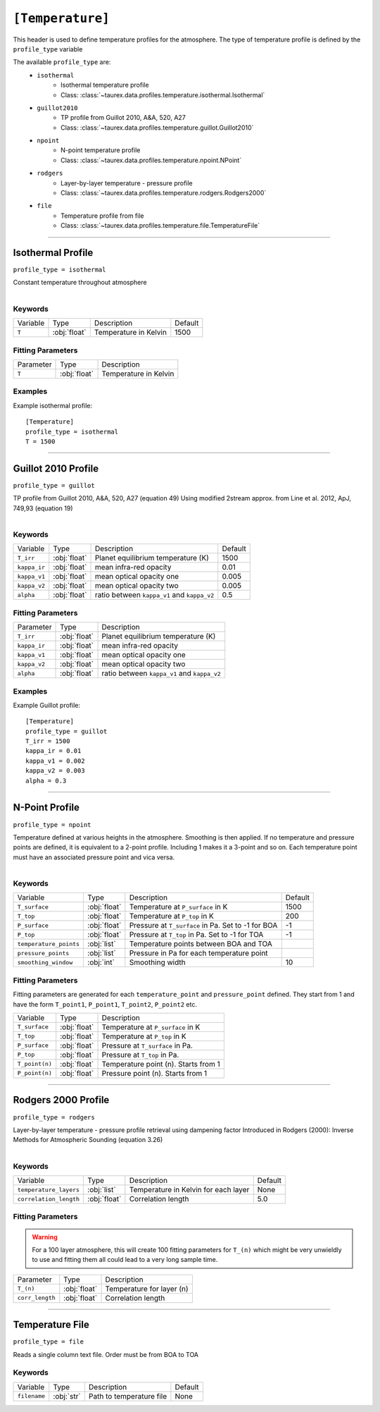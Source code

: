 .. _temperature:

*****************
``[Temperature]``
*****************

This header is used to define temperature profiles for the atmosphere.
The type of temperature profile is defined by the ``profile_type`` variable

The available ``profile_type`` are:
    - ``isothermal``
        - Isothermal temperature profile
        - Class: :class:`~taurex.data.profiles.temperature.isothermal.Isothermal`

    - ``guillot2010``
        - TP profile from Guillot 2010, A&A, 520, A27
        - Class: :class:`~taurex.data.profiles.temperature.guillot.Guillot2010`

    - ``npoint``
        - N-point temperature profile
        - Class: :class:`~taurex.data.profiles.temperature.npoint.NPoint`
    
    - ``rodgers``
        - Layer-by-layer temperature - pressure profile
        - Class: :class:`~taurex.data.profiles.temperature.rodgers.Rodgers2000`

    - ``file``
        - Temperature profile from file
        - Class: :class:`~taurex.data.profiles.temperature.file.TemperatureFile`

----------------------------

Isothermal Profile
==================
``profile_type = isothermal``

Constant temperature throughout atmosphere

.. figure::  _static/isothermal.png
   :align:   left
   :width: 80%


--------
Keywords
--------

+----------+--------------+-----------------------+---------+
| Variable | Type         | Description           | Default |
+----------+--------------+-----------------------+---------+
| ``T``    | :obj:`float` | Temperature in Kelvin | 1500    |
+----------+--------------+-----------------------+---------+

------------------
Fitting Parameters
------------------

+-----------+--------------+-----------------------+
| Parameter | Type         | Description           |
+-----------+--------------+-----------------------+
| ``T``     | :obj:`float` | Temperature in Kelvin |
+-----------+--------------+-----------------------+

--------
Examples
--------

Example isothermal profile::

    [Temperature]
    profile_type = isothermal
    T = 1500

------------------------------------------

Guillot 2010 Profile
====================
``profile_type = guillot``

TP profile from Guillot 2010, A&A, 520, A27 (equation 49)
Using modified 2stream approx. from Line et al. 2012, ApJ, 749,93 (equation 19)

.. figure::  _static/guillot.png
   :align:   left
   :width: 80%


--------
Keywords
--------

+--------------+--------------+---------------------------------------------+---------+
| Variable     | Type         | Description                                 | Default |
+--------------+--------------+---------------------------------------------+---------+
| ``T_irr``    | :obj:`float` | Planet equilibrium temperature (K)          | 1500    |
+--------------+--------------+---------------------------------------------+---------+
| ``kappa_ir`` | :obj:`float` | mean infra-red opacity                      | 0.01    |
+--------------+--------------+---------------------------------------------+---------+
| ``kappa_v1`` | :obj:`float` | mean optical opacity one                    | 0.005   |
+--------------+--------------+---------------------------------------------+---------+
| ``kappa_v2`` | :obj:`float` | mean optical opacity two                    | 0.005   |
+--------------+--------------+---------------------------------------------+---------+
| ``alpha``    | :obj:`float` | ratio between ``kappa_v1`` and ``kappa_v2`` | 0.5     |
+--------------+--------------+---------------------------------------------+---------+

------------------
Fitting Parameters
------------------

+--------------+--------------+---------------------------------------------+
| Parameter    | Type         | Description                                 |
+--------------+--------------+---------------------------------------------+
| ``T_irr``    | :obj:`float` | Planet equilibrium temperature (K)          |
+--------------+--------------+---------------------------------------------+
| ``kappa_ir`` | :obj:`float` | mean infra-red opacity                      |
+--------------+--------------+---------------------------------------------+
| ``kappa_v1`` | :obj:`float` | mean optical opacity one                    |
+--------------+--------------+---------------------------------------------+
| ``kappa_v2`` | :obj:`float` | mean optical opacity two                    |
+--------------+--------------+---------------------------------------------+
| ``alpha``    | :obj:`float` | ratio between ``kappa_v1`` and ``kappa_v2`` |
+--------------+--------------+---------------------------------------------+

--------
Examples
--------

Example Guillot profile::

    [Temperature]
    profile_type = guillot
    T_irr = 1500
    kappa_ir = 0.01
    kappa_v1 = 0.002
    kappa_v2 = 0.003
    alpha = 0.3


---------------------------------

N-Point Profile
===============
``profile_type = npoint``

Temperature defined at various heights in the atmosphere. Smoothing is then applied.
If no temperature and pressure points are defined, it is equivalent to a 2-point
profile. Including 1 makes it a 3-point and so on.
Each temperature point must have an associated pressure point and vica versa.

.. figure::  _static/npoint.png
   :align:   left
   :width: 80%

--------
Keywords
--------

+------------------------+--------------+-----------------------------------------------------+---------+
| Variable               | Type         | Description                                         | Default |
+------------------------+--------------+-----------------------------------------------------+---------+
| ``T_surface``          | :obj:`float` | Temperature at ``P_surface`` in K                   | 1500    |
+------------------------+--------------+-----------------------------------------------------+---------+
| ``T_top``              | :obj:`float` | Temperature at ``P_top`` in K                       | 200     |
+------------------------+--------------+-----------------------------------------------------+---------+
| ``P_surface``          | :obj:`float` | Pressure at ``T_surface`` in Pa. Set to -1 for BOA  | -1      |
+------------------------+--------------+-----------------------------------------------------+---------+
| ``P_top``              | :obj:`float` | Pressure at ``T_top`` in Pa. Set to -1 for TOA      | -1      |
+------------------------+--------------+-----------------------------------------------------+---------+
| ``temperature_points`` | :obj:`list`  | Temperature points between BOA and TOA              |         |
+------------------------+--------------+-----------------------------------------------------+---------+
| ``pressure_points``    | :obj:`list`  | Pressure in Pa for each temperature point           |         |
+------------------------+--------------+-----------------------------------------------------+---------+
| ``smoothing_window``   | :obj:`int`   | Smoothing width                                     | 10      |
+------------------------+--------------+-----------------------------------------------------+---------+



------------------
Fitting Parameters
------------------

Fitting parameters are generated for each ``temperature_point``
and ``pressure_point`` defined. They start from 1 and have the form
``T_point1``, ``P_point1``, ``T_point2``, ``P_point2`` etc.


+----------------------+--------------+--------------------------------------+
| Variable             | Type         | Description                          |
+----------------------+--------------+--------------------------------------+
| ``T_surface``        | :obj:`float` | Temperature at ``P_surface`` in K    |
+----------------------+--------------+--------------------------------------+
| ``T_top``            | :obj:`float` | Temperature at ``P_top`` in K        |
+----------------------+--------------+--------------------------------------+
| ``P_surface``        | :obj:`float` | Pressure at ``T_surface`` in Pa.     |
+----------------------+--------------+--------------------------------------+
| ``P_top``            | :obj:`float` | Pressure at ``T_top`` in Pa.         |
+----------------------+--------------+--------------------------------------+
| ``T_point(n)``       | :obj:`float` | Temperature point (n). Starts from 1 |
+----------------------+--------------+--------------------------------------+
| ``P_point(n)``       | :obj:`float` | Pressure point (n). Starts from 1    |
+----------------------+--------------+--------------------------------------+

-----------------------------

Rodgers 2000 Profile
====================
``profile_type = rodgers``

Layer-by-layer temperature - pressure profile retrieval using dampening factor
Introduced in Rodgers (2000): Inverse Methods for Atmospheric Sounding (equation 3.26)

.. figure::  _static/rodgers.png
   :align:   left
   :width: 80%

--------
Keywords
--------

+------------------------+--------------+--------------------------------------+---------+
| Variable               | Type         | Description                          | Default |
+------------------------+--------------+--------------------------------------+---------+
| ``temperature_layers`` | :obj:`list`  | Temperature in Kelvin for each layer | None    |
+------------------------+--------------+--------------------------------------+---------+
| ``correlation_length`` | :obj:`float` | Correlation length                   | 5.0     |
+------------------------+--------------+--------------------------------------+---------+

------------------
Fitting Parameters
------------------

.. warning::

    For a 100 layer atmosphere, this will create 100
    fitting parameters for ``T_(n)`` which might be 
    very unwieldly to use and fitting them all could lead
    to a very long sample time.

+-----------------+--------------+---------------------------+
| Parameter       | Type         | Description               |
+-----------------+--------------+---------------------------+
| ``T_(n)``       | :obj:`float` | Temperature for layer (n) |
+-----------------+--------------+---------------------------+
| ``corr_length`` | :obj:`float` | Correlation length        |
+-----------------+--------------+---------------------------+

-------------------------------------------

Temperature File
==================
``profile_type = file``

Reads a single column text file. Order must be
from BOA to TOA

--------
Keywords
--------

+--------------+--------------+--------------------------+---------+
| Variable     | Type         | Description              | Default |
+--------------+--------------+--------------------------+---------+
| ``filename`` | :obj:`str`   | Path to temperature file | None    |
+--------------+--------------+--------------------------+---------+
